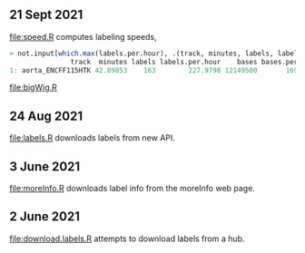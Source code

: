 ** 21 Sept 2021

[[file:speed.R]] computes labeling speeds,

#+BEGIN_SRC R
> not.input[which.max(labels.per.hour), .(track, minutes, labels, labels.per.hour, bases, bases.per.hour)]
               track  minutes labels labels.per.hour    bases bases.per.hour
1: aorta_ENCFF115HTK 42.89853    163        227.9798 12149500       16992891
#+END_SRC

[[file:bigWig.R]]

** 24 Aug 2021

[[file:labels.R]] downloads labels from new API.

** 3 June 2021

[[file:moreInfo.R]] downloads label info from the moreInfo web page.

** 2 June 2021

[[file:download.labels.R]] attempts to download labels from a hub.
